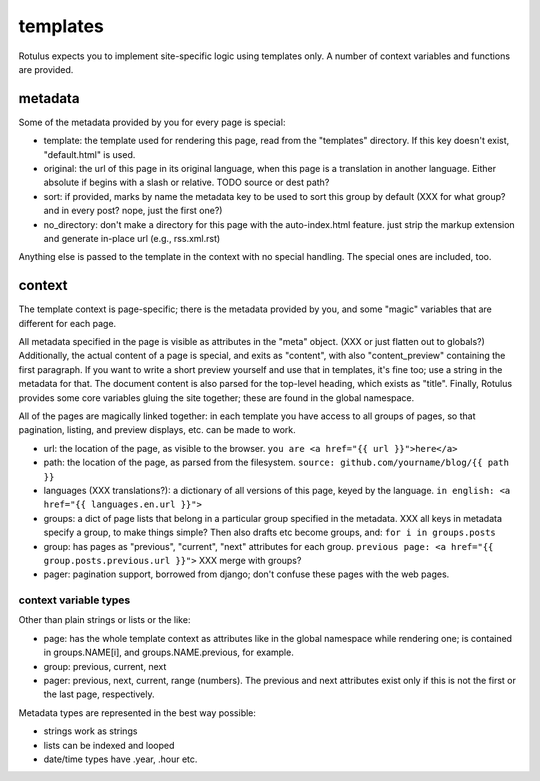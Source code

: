 templates
=========

Rotulus expects you to implement site-specific logic using templates only.
A number of context variables and functions are provided.


metadata
--------

Some of the metadata provided by you for every page is special:

* template: the template used for rendering this page, read from the "templates" directory. If this key doesn't exist, "default.html" is used.
* original: the url of this page in its original language, when this page is a translation in another language. Either absolute if begins with a slash or relative. TODO source or dest path?
* sort: if provided, marks by name the metadata key to be used to sort this group by default (XXX for what group? and in every post? nope, just the first one?)
* no_directory: don't make a directory for this page with the auto-index.html feature. just strip the markup extension and generate in-place url (e.g., rss.xml.rst)

Anything else is passed to the template in the context with no special handling.
The special ones are included, too.


context
-------

The template context is page-specific; there is the metadata provided by you, and some "magic" variables that are different for each page.

All metadata specified in the page is visible as attributes in the "meta" object. (XXX or just flatten out to globals?)
Additionally, the actual content of a page is special, and exits as "content", with also "content_preview" containing the first paragraph.
If you want to write a short preview yourself and use that in templates, it's fine too; use a string in the metadata for that.
The document content is also parsed for the top-level heading, which exists as "title".
Finally, Rotulus provides some core variables gluing the site together; these are found in the global namespace.

All of the pages are magically linked together: in each template you have access to all groups of pages, so that pagination, listing, and preview displays, etc. can be made to work.

* url: the location of the page, as visible to the browser. ``you are <a href="{{ url }}">here</a>``
* path: the location of the page, as parsed from the filesystem. ``source: github.com/yourname/blog/{{ path }}``
* languages (XXX translations?): a dictionary of all versions of this page, keyed by the language. ``in english: <a href="{{ languages.en.url }}">``
* groups: a dict of page lists that belong in a particular group specified in the metadata. XXX all keys in metadata specify a group, to make things simple? Then also drafts etc become groups, and: ``for i in groups.posts``
* group: has pages as "previous", "current", "next" attributes for each group. ``previous page: <a href="{{ group.posts.previous.url }}">`` XXX merge with groups?
* pager: pagination support, borrowed from django; don't confuse these pages with the web pages.


context variable types
~~~~~~~~~~~~~~~~~~~~~~

Other than plain strings or lists or the like:

* page: has the whole template context as attributes like in the global namespace while rendering one; is contained in groups.NAME[i], and groups.NAME.previous, for example.
* group: previous, current, next
* pager: previous, next, current, range (numbers). The previous and next attributes exist only if this is not the first or the last page, respectively.

Metadata types are represented in the best way possible:

* strings work as strings
* lists can be indexed and looped
* date/time types have .year, .hour etc.
